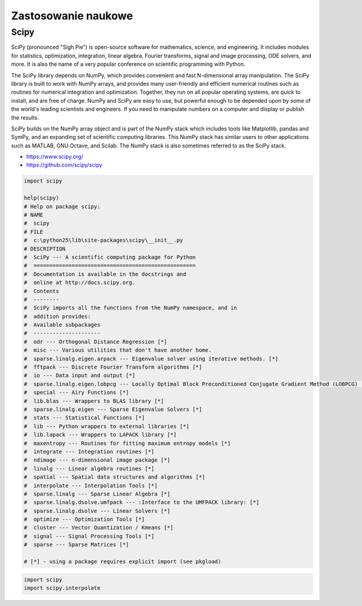 ********************
Zastosowanie naukowe
********************


Scipy
=====

SciPy (pronounced "Sigh Pie") is open-source software for mathematics, science, and engineering. It includes modules for statistics, optimization, integration, linear algebra, Fourier transforms, signal and image processing, ODE solvers, and more. It is also the name of a very popular conference on scientific programming with Python.

The SciPy library depends on NumPy, which provides convenient and fast N-dimensional array manipulation. The SciPy library is built to work with NumPy arrays, and provides many user-friendly and efficient numerical routines such as routines for numerical integration and optimization. Together, they run on all popular operating systems, are quick to install, and are free of charge. NumPy and SciPy are easy to use, but powerful enough to be depended upon by some of the world's leading scientists and engineers. If you need to manipulate numbers on a computer and display or publish the results.

SciPy builds on the NumPy array object and is part of the NumPy stack which includes tools like Matplotlib, pandas and SymPy, and an expanding set of scientific computing libraries. This NumPy stack has similar users to other applications such as MATLAB, GNU Octave, and Scilab. The NumPy stack is also sometimes referred to as the SciPy stack.

* https://www.scipy.org/
* https://github.com/scipy/scipy

.. code-block:: python

    import scipy
    
    help(scipy)
    # Help on package scipy:
    # NAME
    #  scipy
    # FILE
    #  c:\python25\lib\site-packages\scipy\__init__.py
    # DESCRIPTION
    #  SciPy --- A scientific computing package for Python
    #  ===================================================
    #  Documentation is available in the docstrings and
    #  online at http://docs.scipy.org.
    #  Contents
    #  --------
    #  SciPy imports all the functions from the NumPy namespace, and in
    #  addition provides:
    #  Available subpackages
    #  ---------------------
    #  odr --- Orthogonal Distance Regression [*]
    #  misc --- Various utilities that don't have another home.
    #  sparse.linalg.eigen.arpack --- Eigenvalue solver using iterative methods. [*]
    #  fftpack --- Discrete Fourier Transform algorithms [*]
    #  io --- Data input and output [*]
    #  sparse.linalg.eigen.lobpcg --- Locally Optimal Block Preconditioned Conjugate Gradient Method (LOBPCG) [*]
    #  special --- Airy Functions [*]
    #  lib.blas --- Wrappers to BLAS library [*]
    #  sparse.linalg.eigen --- Sparse Eigenvalue Solvers [*]
    #  stats --- Statistical Functions [*]
    #  lib --- Python wrappers to external libraries [*]
    #  lib.lapack --- Wrappers to LAPACK library [*]
    #  maxentropy --- Routines for fitting maximum entropy models [*]
    #  integrate --- Integration routines [*]
    #  ndimage --- n-dimensional image package [*]
    #  linalg --- Linear algebra routines [*]
    #  spatial --- Spatial data structures and algorithms [*]
    #  interpolate --- Interpolation Tools [*]
    #  sparse.linalg --- Sparse Linear Algebra [*]
    #  sparse.linalg.dsolve.umfpack --- :Interface to the UMFPACK library: [*]
    #  sparse.linalg.dsolve --- Linear Solvers [*]
    #  optimize --- Optimization Tools [*]
    #  cluster --- Vector Quantization / Kmeans [*]
    #  signal --- Signal Processing Tools [*]
    #  sparse --- Sparse Matrices [*]

    # [*] - using a package requires explicit import (see pkgload)
    
.. code-block:: python

    import scipy
    import scipy.interpolate

.. csv-table:: Scipy
    :header-rows: 1
    :file: data/scipy.csv
